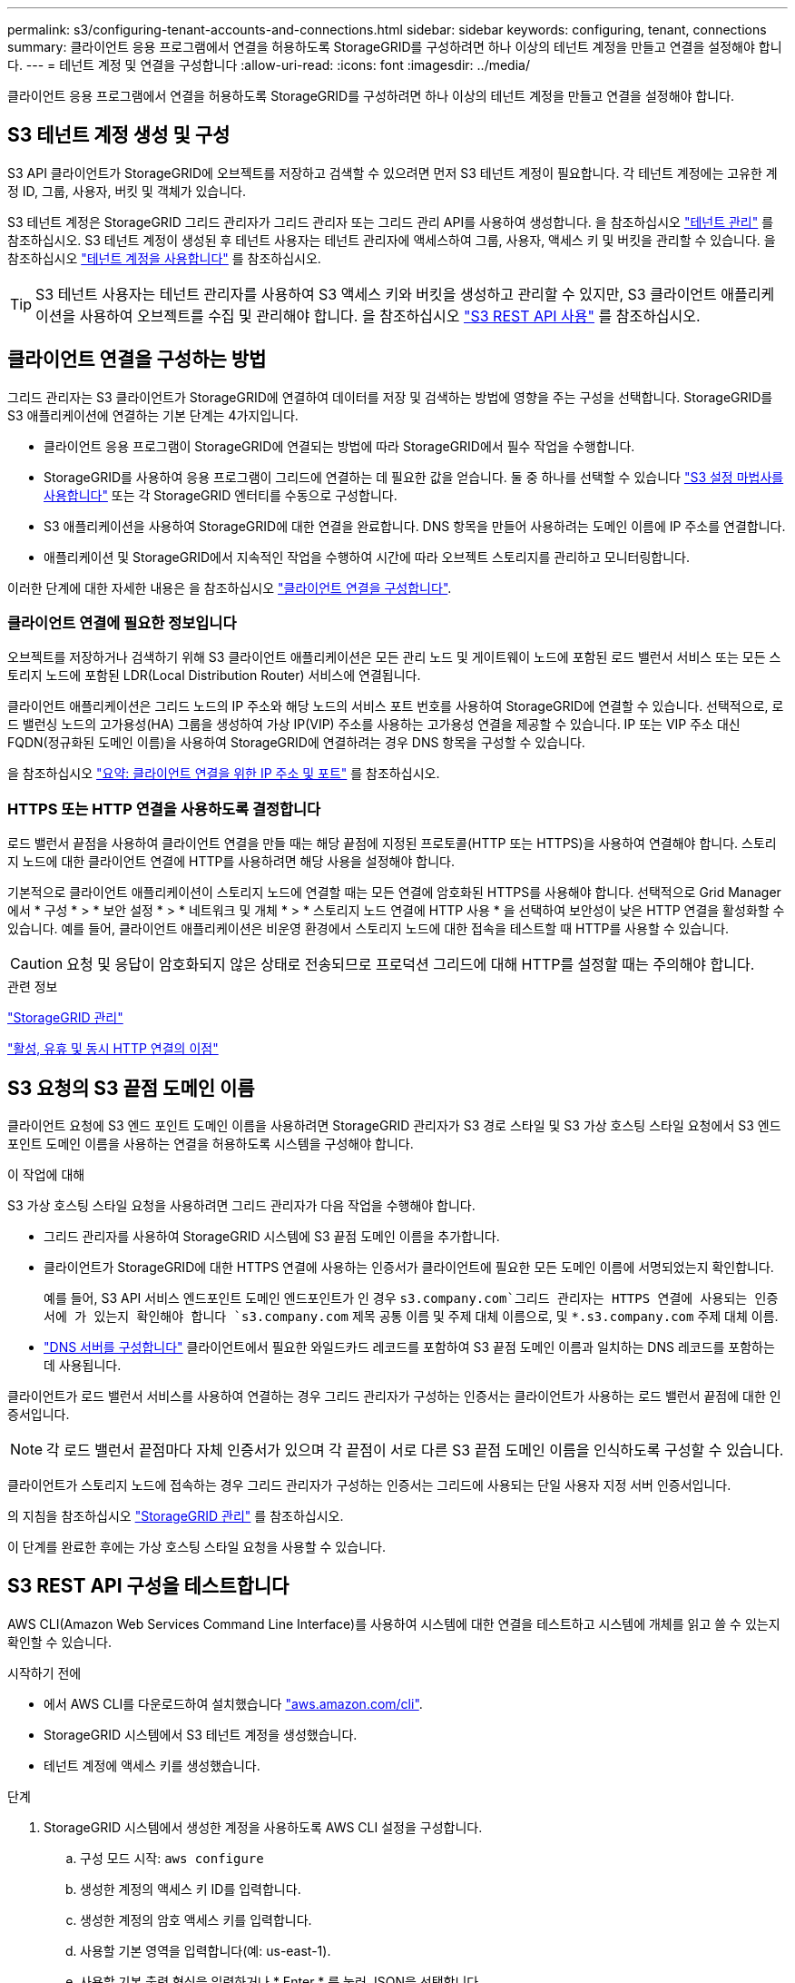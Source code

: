 ---
permalink: s3/configuring-tenant-accounts-and-connections.html 
sidebar: sidebar 
keywords: configuring, tenant, connections 
summary: 클라이언트 응용 프로그램에서 연결을 허용하도록 StorageGRID를 구성하려면 하나 이상의 테넌트 계정을 만들고 연결을 설정해야 합니다. 
---
= 테넌트 계정 및 연결을 구성합니다
:allow-uri-read: 
:icons: font
:imagesdir: ../media/


[role="lead"]
클라이언트 응용 프로그램에서 연결을 허용하도록 StorageGRID를 구성하려면 하나 이상의 테넌트 계정을 만들고 연결을 설정해야 합니다.



== S3 테넌트 계정 생성 및 구성

S3 API 클라이언트가 StorageGRID에 오브젝트를 저장하고 검색할 수 있으려면 먼저 S3 테넌트 계정이 필요합니다. 각 테넌트 계정에는 고유한 계정 ID, 그룹, 사용자, 버킷 및 객체가 있습니다.

S3 테넌트 계정은 StorageGRID 그리드 관리자가 그리드 관리자 또는 그리드 관리 API를 사용하여 생성합니다. 을 참조하십시오 link:../admin/managing-tenants.html["테넌트 관리"] 를 참조하십시오. S3 테넌트 계정이 생성된 후 테넌트 사용자는 테넌트 관리자에 액세스하여 그룹, 사용자, 액세스 키 및 버킷을 관리할 수 있습니다. 을 참조하십시오 link:../tenant/index.html["테넌트 계정을 사용합니다"] 를 참조하십시오.


TIP: S3 테넌트 사용자는 테넌트 관리자를 사용하여 S3 액세스 키와 버킷을 생성하고 관리할 수 있지만, S3 클라이언트 애플리케이션을 사용하여 오브젝트를 수집 및 관리해야 합니다. 을 참조하십시오 link:../s3/index.html["S3 REST API 사용"] 를 참조하십시오.



== 클라이언트 연결을 구성하는 방법

그리드 관리자는 S3 클라이언트가 StorageGRID에 연결하여 데이터를 저장 및 검색하는 방법에 영향을 주는 구성을 선택합니다. StorageGRID를 S3 애플리케이션에 연결하는 기본 단계는 4가지입니다.

* 클라이언트 응용 프로그램이 StorageGRID에 연결되는 방법에 따라 StorageGRID에서 필수 작업을 수행합니다.
* StorageGRID를 사용하여 응용 프로그램이 그리드에 연결하는 데 필요한 값을 얻습니다. 둘 중 하나를 선택할 수 있습니다 link:../admin/use-s3-setup-wizard.html["S3 설정 마법사를 사용합니다"] 또는 각 StorageGRID 엔터티를 수동으로 구성합니다.
* S3 애플리케이션을 사용하여 StorageGRID에 대한 연결을 완료합니다. DNS 항목을 만들어 사용하려는 도메인 이름에 IP 주소를 연결합니다.
* 애플리케이션 및 StorageGRID에서 지속적인 작업을 수행하여 시간에 따라 오브젝트 스토리지를 관리하고 모니터링합니다.


이러한 단계에 대한 자세한 내용은 을 참조하십시오 link:../admin/configuring-client-connections.html["클라이언트 연결을 구성합니다"].



=== 클라이언트 연결에 필요한 정보입니다

오브젝트를 저장하거나 검색하기 위해 S3 클라이언트 애플리케이션은 모든 관리 노드 및 게이트웨이 노드에 포함된 로드 밸런서 서비스 또는 모든 스토리지 노드에 포함된 LDR(Local Distribution Router) 서비스에 연결됩니다.

클라이언트 애플리케이션은 그리드 노드의 IP 주소와 해당 노드의 서비스 포트 번호를 사용하여 StorageGRID에 연결할 수 있습니다. 선택적으로, 로드 밸런싱 노드의 고가용성(HA) 그룹을 생성하여 가상 IP(VIP) 주소를 사용하는 고가용성 연결을 제공할 수 있습니다. IP 또는 VIP 주소 대신 FQDN(정규화된 도메인 이름)을 사용하여 StorageGRID에 연결하려는 경우 DNS 항목을 구성할 수 있습니다.

을 참조하십시오 link:../admin/summary-ip-addresses-and-ports-for-client-connections.html["요약: 클라이언트 연결을 위한 IP 주소 및 포트"] 를 참조하십시오.



=== HTTPS 또는 HTTP 연결을 사용하도록 결정합니다

로드 밸런서 끝점을 사용하여 클라이언트 연결을 만들 때는 해당 끝점에 지정된 프로토콜(HTTP 또는 HTTPS)을 사용하여 연결해야 합니다. 스토리지 노드에 대한 클라이언트 연결에 HTTP를 사용하려면 해당 사용을 설정해야 합니다.

기본적으로 클라이언트 애플리케이션이 스토리지 노드에 연결할 때는 모든 연결에 암호화된 HTTPS를 사용해야 합니다. 선택적으로 Grid Manager에서 * 구성 * > * 보안 설정 * > * 네트워크 및 개체 * > * 스토리지 노드 연결에 HTTP 사용 * 을 선택하여 보안성이 낮은 HTTP 연결을 활성화할 수 있습니다. 예를 들어, 클라이언트 애플리케이션은 비운영 환경에서 스토리지 노드에 대한 접속을 테스트할 때 HTTP를 사용할 수 있습니다.


CAUTION: 요청 및 응답이 암호화되지 않은 상태로 전송되므로 프로덕션 그리드에 대해 HTTP를 설정할 때는 주의해야 합니다.

.관련 정보
link:../admin/index.html["StorageGRID 관리"]

link:benefits-of-active-idle-and-concurrent-http-connections.html["활성, 유휴 및 동시 HTTP 연결의 이점"]



== S3 요청의 S3 끝점 도메인 이름

클라이언트 요청에 S3 엔드 포인트 도메인 이름을 사용하려면 StorageGRID 관리자가 S3 경로 스타일 및 S3 가상 호스팅 스타일 요청에서 S3 엔드 포인트 도메인 이름을 사용하는 연결을 허용하도록 시스템을 구성해야 합니다.

.이 작업에 대해
S3 가상 호스팅 스타일 요청을 사용하려면 그리드 관리자가 다음 작업을 수행해야 합니다.

* 그리드 관리자를 사용하여 StorageGRID 시스템에 S3 끝점 도메인 이름을 추가합니다.
* 클라이언트가 StorageGRID에 대한 HTTPS 연결에 사용하는 인증서가 클라이언트에 필요한 모든 도메인 이름에 서명되었는지 확인합니다.
+
예를 들어, S3 API 서비스 엔드포인트 도메인 엔드포인트가 인 경우 `s3.company.com`그리드 관리자는 HTTPS 연결에 사용되는 인증서에 가 있는지 확인해야 합니다 `s3.company.com` 제목 공통 이름 및 주제 대체 이름으로, 및 `*.s3.company.com` 주제 대체 이름.

* link:../maintain/configuring-dns-servers.html["DNS 서버를 구성합니다"] 클라이언트에서 필요한 와일드카드 레코드를 포함하여 S3 끝점 도메인 이름과 일치하는 DNS 레코드를 포함하는 데 사용됩니다.


클라이언트가 로드 밸런서 서비스를 사용하여 연결하는 경우 그리드 관리자가 구성하는 인증서는 클라이언트가 사용하는 로드 밸런서 끝점에 대한 인증서입니다.


NOTE: 각 로드 밸런서 끝점마다 자체 인증서가 있으며 각 끝점이 서로 다른 S3 끝점 도메인 이름을 인식하도록 구성할 수 있습니다.

클라이언트가 스토리지 노드에 접속하는 경우 그리드 관리자가 구성하는 인증서는 그리드에 사용되는 단일 사용자 지정 서버 인증서입니다.

의 지침을 참조하십시오 link:../admin/index.html["StorageGRID 관리"] 를 참조하십시오.

이 단계를 완료한 후에는 가상 호스팅 스타일 요청을 사용할 수 있습니다.



== S3 REST API 구성을 테스트합니다

AWS CLI(Amazon Web Services Command Line Interface)를 사용하여 시스템에 대한 연결을 테스트하고 시스템에 개체를 읽고 쓸 수 있는지 확인할 수 있습니다.

.시작하기 전에
* 에서 AWS CLI를 다운로드하여 설치했습니다 https://aws.amazon.com/cli["aws.amazon.com/cli"^].
* StorageGRID 시스템에서 S3 테넌트 계정을 생성했습니다.
* 테넌트 계정에 액세스 키를 생성했습니다.


.단계
. StorageGRID 시스템에서 생성한 계정을 사용하도록 AWS CLI 설정을 구성합니다.
+
.. 구성 모드 시작: `aws configure`
.. 생성한 계정의 액세스 키 ID를 입력합니다.
.. 생성한 계정의 암호 액세스 키를 입력합니다.
.. 사용할 기본 영역을 입력합니다(예: us-east-1).
.. 사용할 기본 출력 형식을 입력하거나 * Enter * 를 눌러 JSON을 선택합니다.


. 버킷을 만듭니다.
+
이 예에서는 IP 주소 10.96.101.17 및 포트 10443을 사용하도록 로드 밸런서 끝점을 구성했다고 가정합니다.

+
[listing]
----
aws s3api --endpoint-url https://10.96.101.17:10443
--no-verify-ssl create-bucket --bucket testbucket
----
+
버킷이 성공적으로 생성되면 다음 예와 같이 버킷의 위치가 반환됩니다.

+
[listing]
----
"Location": "/testbucket"
----
. 개체를 업로드합니다.
+
[listing]
----
aws s3api --endpoint-url https://10.96.101.17:10443 --no-verify-ssl
put-object --bucket testbucket --key s3.pdf --body C:\s3-test\upload\s3.pdf
----
+
객체가 성공적으로 업로드되면 객체 데이터의 해시인 Etag가 반환됩니다.

. 버킷의 내용을 나열하여 객체가 업로드되었는지 확인합니다.
+
[listing]
----
aws s3api --endpoint-url https://10.96.101.17:10443 --no-verify-ssl
list-objects --bucket testbucket
----
. 개체를 삭제합니다.
+
[listing]
----
aws s3api --endpoint-url https://10.96.101.17:10443 --no-verify-ssl
delete-object --bucket testbucket --key s3.pdf
----
. 버킷을 삭제합니다.
+
[listing]
----
aws s3api --endpoint-url https://10.96.101.17:10443 --no-verify-ssl
delete-bucket --bucket testbucket
----

